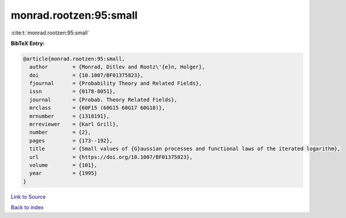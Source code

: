 monrad.rootzen:95:small
=======================

:cite:t:`monrad.rootzen:95:small`

**BibTeX Entry:**

.. code-block:: bibtex

   @article{monrad.rootzen:95:small,
     author        = {Monrad, Ditlev and Rootz\'{e}n, Holger},
     doi           = {10.1007/BF01375823},
     fjournal      = {Probability Theory and Related Fields},
     issn          = {0178-8051},
     journal       = {Probab. Theory Related Fields},
     mrclass       = {60F15 (60G15 60G17 60G18)},
     mrnumber      = {1318191},
     mrreviewer    = {Karl Grill},
     number        = {2},
     pages         = {173--192},
     title         = {Small values of {G}aussian processes and functional laws of the iterated logarithm},
     url           = {https://doi.org/10.1007/BF01375823},
     volume        = {101},
     year          = {1995}
   }

`Link to Source <https://doi.org/10.1007/BF01375823},>`_


`Back to index <../By-Cite-Keys.html>`_
